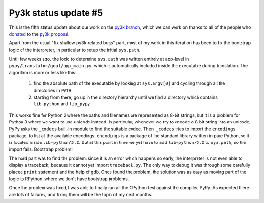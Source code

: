 Py3k status update #5
---------------------

This is the fifth status update about our work on the `py3k branch`_, which we
can work on thanks to all of the people who donated_ to the `py3k proposal`_.

Apart from the usual "fix shallow py3k-related bugs" part, most of my work in
this iteration has been to fix the bootstrap logic of the interpreter, in
particular to setup the initial ``sys.path``.

Until few weeks ago, the logic to determine ``sys.path`` was written entirely
at app-level in ``pypy/translator/goal/app_main.py``, which is automatically
included inside the executable during translation.  The algorithm is more or
less like this:

  1. find the absolute path of the executable by looking at ``sys.argv[0]``
     and cycling through all the directories in ``PATH``

  2. starting from there, go up in the directory hierarchy until we find a
     directory which contains ``lib-python`` and ``lib_pypy``

This works fine for Python 2 where the paths and filenames are represented as
8-bit strings, but it is a problem for Python 3 where we want to use unicode
instead.  In particular, whenever we try to encode a 8-bit string into an
unicode, PyPy asks the ``_codecs`` built-in module to find the suitable
codec. Then, ``_codecs`` tries to import the ``encodings`` package, to list
all the available encodings. ``encodings`` is a package of the standard
library written in pure Python, so it is located inside
``lib-python/3.2``. But at this point in time we yet have to add
``lib-python/3.2`` to ``sys.path``, so the import fails.  Bootstrap problem!

The hard part was to find the problem: since it is an error which happens so
early, the interpreter is not even able to display a traceback, because it
cannot yet import ``traceback.py``. The only way to debug it was through some
carefully placed ``print`` statement and the help of ``gdb``. Once found the
problem, the solution was as easy as moving part of the logic to RPython,
where we don't have bootstrap problems.

Once the problem was fixed, I was able to finally run all the CPython test
against the compiled PyPy.  As expected there are lots of failures, and fixing
them will be the topic of my next months.


.. _donated: http://morepypy.blogspot.com/2012/01/py3k-and-numpy-first-stage-thanks-to.html
.. _`py3k proposal`: http://pypy.org/py3donate.html
.. _`py3k branch`: https://bitbucket.org/pypy/pypy/src/py3k
